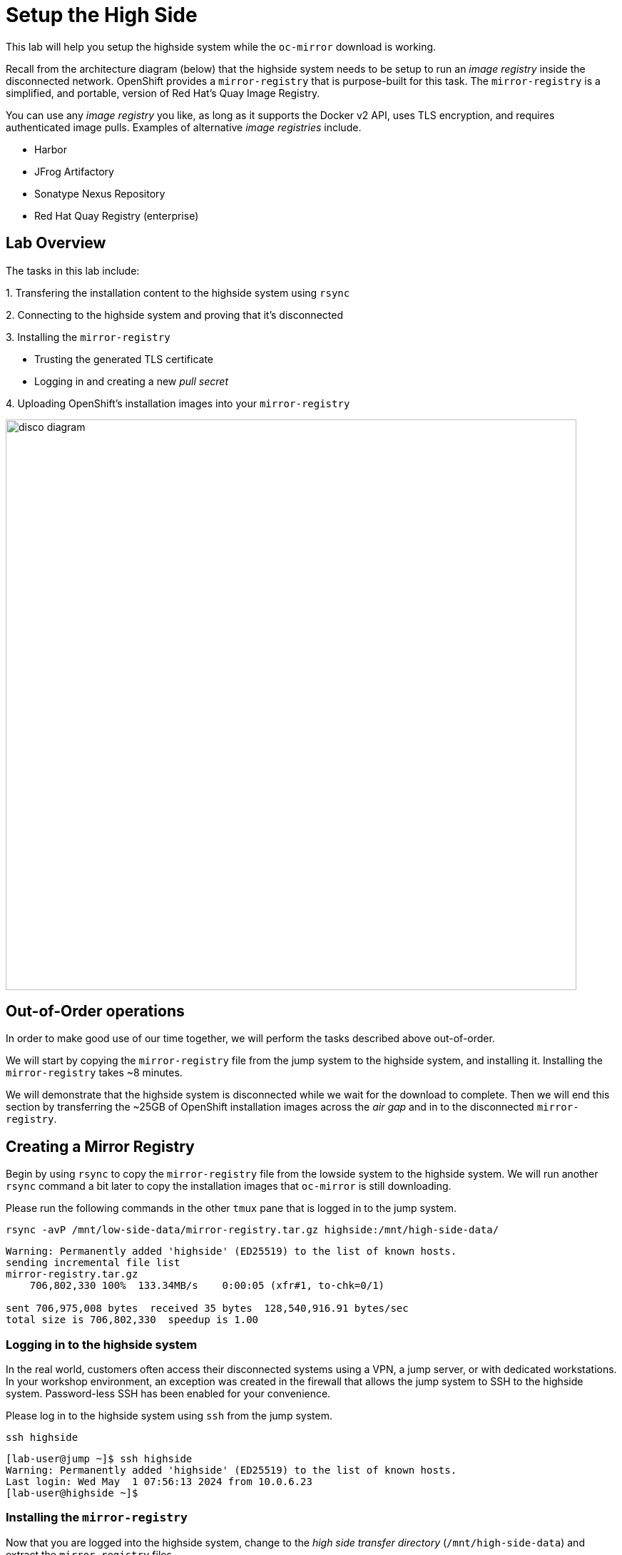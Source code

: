 = Setup the High Side

This lab will help you setup the [.highside]#highside# system while the `oc-mirror` download is working.

Recall from the architecture diagram (below) that the [.highside]#highside# system needs to be setup to run an _image registry_ inside the disconnected network.
OpenShift provides a `mirror-registry` that is purpose-built for this task.
The `mirror-registry` is a simplified, and portable, version of Red Hat's Quay Image Registry.

You can use any _image registry_ you like, as long as it supports the Docker v2 API, [.underline]#uses TLS encryption#, and [.underline]#requires authenticated image pulls#.
Examples of alternative _image registries_ include.

* Harbor
* JFrog Artifactory
* Sonatype Nexus Repository
* Red Hat Quay Registry (enterprise)

== Lab Overview

The tasks in this lab include:

{counter:overview}. Transfering the installation content to the [.highside]#highside# system using `rsync`

{counter:overview}. Connecting to the [.highside]#highside# system and proving that it's disconnected

{counter:overview}. Installing the `mirror-registry`

* Trusting the generated TLS certificate
* Logging in and creating a new __pull secret__

{counter:overview}. Uploading OpenShift's installation images into your `mirror-registry`

image::disco-5.svg[disco diagram,800]

== Out-of-Order operations

In order to make good use of our time together, we will perform the tasks described above out-of-order.

We will start by copying the `mirror-registry` file from the [.lowside]#jump# system to the [.highside]#highside# system, and installing it.
Installing the `mirror-registry` takes ~8 minutes.

We will demonstrate that the [.highside]#highside# system is disconnected while we wait for the download to complete.
Then we will end this section by transferring the ~25GB of OpenShift installation images across the __air gap__ and in to the disconnected `mirror-registry`.

== Creating a Mirror Registry

Begin by using `rsync` to copy the `mirror-registry` file from the [.lowside]#lowside# system to the [.highside]#highside# system.
We will run another `rsync` command a bit later to copy the installation images that `oc-mirror` is still downloading.

Please run the following commands in the other `tmux` pane that is logged in to the [.lowside]#jump# system.

[.lowside,source,bash,role=execute,subs="attributes"]
----
rsync -avP /mnt/low-side-data/mirror-registry.tar.gz highside:/mnt/high-side-data/
----
[.output]
----
Warning: Permanently added 'highside' (ED25519) to the list of known hosts.
sending incremental file list
mirror-registry.tar.gz
    706,802,330 100%  133.34MB/s    0:00:05 (xfr#1, to-chk=0/1)

sent 706,975,008 bytes  received 35 bytes  128,540,916.91 bytes/sec
total size is 706,802,330  speedup is 1.00
----

=== Logging in to the highside system

In the real world, customers often access their disconnected systems using a VPN, a jump server, or with dedicated workstations.
In your workshop environment, an exception was created in the firewall that allows the [.lowside]#jump# system to SSH to the [.highside]#highside# system.
Password-less SSH has been enabled for your convenience.

Please log in to the [.highside]#highside# system using `ssh` from the [.lowside]#jump# system.

[.lowside,source,bash,role=execute,subs="attributes"]
----
ssh highside
----
[.output]
----
[lab-user@jump ~]$ ssh highside
Warning: Permanently added 'highside' (ED25519) to the list of known hosts.
Last login: Wed May  1 07:56:13 2024 from 10.0.6.23
[lab-user@highside ~]$
----

=== Installing the `mirror-registry`

Now that you are logged into the [.highside]#highside# system, change to the __high side transfer directory__ (`/mnt/high-side-data`) and extract the `mirror-registry` files.

[.highside,source,bash,role=execute]
----
cd /mnt/high-side-data
tar -xzvf mirror-registry.tar.gz
----
[.output]
----
image-archive.tar
execution-environment.tar
mirror-registry
----

The automation that installs and configures the `mirror-registry` takes ~5 minutes to complete.
The only option that we will provide is one to set the password for the `init` user to `discopass`.

[.highside,source,bash,role=execute]
----
./mirror-registry install --initPassword discopass
----
[.output]
----
...
INFO[2024-05-04 15:43:41] Quay installed successfully, config data is stored in /home/lab-user/quay-install
INFO[2024-05-04 15:43:41] Quay is available at https://ip-10-0-51-47.ec2.internal:8443 with credentials (init, discopass)
----

[NOTE]
--
We can't move on to the next step of trusting the TLS certificate until the `mirror-registry` has finished installing.
--

=== Trusting the `mirror-registry's` TLS certificate

The `mirror-registry` installer creates its own __self-signed__ TLS certificate that is not trusted by anything, not even the [.highside]#highside# system where it was installed.
The procedure to trust the `mirror-registry's` self-signed TLS certificate is simple.

[TIP]
The `mirror-registry install` options allow users to provide their own certificate, if they were issued one, using the `--sslCert` option.

[%hardbreaks]
Copy the Root Certificate Authority file (`rootCA.pem`) that the `mirror-registry` created in to the Red Hat Enterprise Linux CA trust directory.
Then run the `update-ca-trust` command.

[.highside,source,bash,role=execute]
----
sudo cp -v $HOME/quay-install/quay-rootCA/rootCA.pem /etc/pki/ca-trust/source/anchors/
sudo update-ca-trust
----
[.output]
----
'/home/lab-user/quay-install/quay-rootCA/rootCA.pem' -> '/etc/pki/ca-trust/source/anchors/rootCA.pem'
----

=== Log in to the `mirror-registry`

After the `mirror-registry` TLS certificate has been trusted, log in with `podman`.

The username is `init` and the password `discopass`.

[.highside,source,bash,role=execute]
----
podman login -u init -p discopass $(hostname):8443
----
[.output]
----
Login Succeeded!
----

The `podman login` command creates an authentication file / __pull secret__ at `/run/user/1000/containers/auth.json`.

[NOTE]
--
The `oc-mirror` command looks for _pull secrets_ in multiple locations:

* `$HOME/.docker/config.json` (created on the [.lowside]#lowside jump# system)
* `$XDG_RUNTIME_DIR/containers/auth.json` (created on the [.highside]#highside# system)
--

== Transfer the installation content [[rsync-content]]

**Make sure the `oc-mirror` download completed successfully before proceeding!**

If `oc-mirror` is still downloading the OpenShift installation images, please jump forward to <<prove-disconnected>>.
But don't forget to come back!

You can confirm the download finished by looking in your `tmux` pane to see if your [.underline]#prompt has returned#, and that the `.tar` archive file was created.

[.output]
----
...
info: Mirroring completed in 2m47.63s (135.1MB/s)
Creating archive /mnt/low-side-data/mirror_seq1_000000.tar
[lab-user@jump low-side-data]$ 
----

After the `oc-mirror` command has completed, use `rsync` on the [.lowside]#jump# system to copy the installation content into `/mnt/high-side-data` on the [.highside]#highside# system.

[TIP]
--
Please run the `rsync` command in your `tmux` session.
This will allow you to keep working on the next section while `rsync` moves ~25 GB of data.
The `rsync` tasks should complete in about 5 minutes.
--

[.lowside,source,bash,role=execute,subs="attributes"]
----
rsync -avP /mnt/low-side-data/ highside:/mnt/high-side-data/
----
[.output]
----
sending incremental file list
./
.oc-mirror.log
        186,850 100%  146.94MB/s    0:00:00 (xfr#1, to-chk=124/126)
imageset-config.yaml
            469 100%  458.01kB/s    0:00:00 (xfr#2, to-chk=123/126)
mirror_seq1_000000.tar
 22,931,079,168  92%  125.16MB/s    0:00:15  (xfr#2, to-chk=122/126)

... a long, but amazing, transfer ...

publish/
publish/.metadata.json
        332,183 100%  332.37kB/s    0:00:00 (xfr#66, to-chk=0/127)

sent 30,795,621,525 bytes  received 1,565 bytes  131,324,618.72 bytes/sec
total size is 30,788,095,434  speedup is 1.00
----

== Prove that highside is disconnected [[prove-disconnected]]

Looking at the workshop environment diagram, you can see how the [.highside]#highside# system is disconnected.
The [.highside]#highside network# doesn't provide any direct route to the internet.

[NOTE]
--
The [.highside]#highside systems# are configured to use a `nat / squid proxy` server to access a few [.underline]#__**internal**__# resources.

{counter:exceptions}. The [.highside]#highside# system allows inbound SSH & HTTP connections from the [.lowside]#jump# system

{counter:exceptions}. The [.highside]#highside# system is allowed to install RHEL RPMs from the repos inside the Amazon AWS Cloud (not from the public repos at https://cdn.redhat.com)

{counter:exceptions}. Your [.highside]#disco.lab# cluster will be allowed to talk to the Amazon AWS Cloud APIs. More details about this permission will be provided in the next lab

{counter:exceptions}. 🛑 **Nothing else** is allowed into or out of the [.highside]#highside network#

The xref:appendix01.adoc#proxy[Appendix] has more information about the `nat / squid` proxy configuration.
--

Please use the following commands to prove that the [.highside]#highside# system is unable to connect to [.underline]#openshift.com# and [.underline]#quay.io#.

Recall that:

* The `oc` and `openshift-install` tools were downloaded from [.underline]#openshift.com#
* The OpenShift installation images were downloaded from [.underline]#quay.io#

If you try to access a **blocked website**, like [.underline]#quay.io#, you will see an **Access Denied** message like this.

[.highside,source,bash,role=execute,subs="attributes"]
----
curl -I quay.io
----
[.output]
----
HTTP/1.1 403 Forbidden
Server: squid/5.5
Date: Mon, 29 Apr 2024 20:08:15 GMT
X-Squid-Error: ERR_ACCESS_DENIED 0
----

If you try to access an **allowed website**, like the Red Hat Update Infrastructure (RHUI) repos inside the Amazon AWS Cloud, you will see a message like this.

[.highside,source,bash,role=execute,subs="attributes"]
----
curl -I https://rhui.{aws_default_region}.aws.ce.redhat.com
----
[.output]
----
HTTP/1.1 200 OK
Server: nginx/1.20.1
Date: Mon, 29 Apr 2024 20:15:51 GMT
----

If you skipped ahead to prove that the [.highside]#highside systems# are really disconnected while the `oc-mirror` download was still working, it's time to go back to <<rsync-content>>.

== Upload OpenShift's installation images into the mirror-registry

Now that the [.highside]#highside# system has: **a**) received the installation images, **b**) trusts the `mirror-registry's` TLS certificate, and **c**) `podman` has logged in and created a new _pull secret_, you are ready to upload the installation images.

Please begin by adding the `oc`, `oc-mirror` and `openshift-install` commands to the PATH.

[TIP]
Make sure you are using the `tmux` pane that is logged in to the [.highside]#highside# system.

[.highside,source,bash,role=execute]
----
sudo mv -v /mnt/high-side-data/oc /bin/
sudo mv -v /mnt/high-side-data/oc-mirror /bin/
sudo mv -v /mnt/high-side-data/openshift-install /bin/
----
[.output]
----
renamed '/mnt/high-side-data/oc' -> '/bin/oc'
renamed '/mnt/high-side-data/oc-mirror' -> '/bin/oc-mirror'
renamed '/mnt/high-side-data/openshift-install' -> '/bin/openshift-install'
[lab-user@highside ~]$ 
----

With the mirroring tools installed and configured, it is now time to run `oc-mirror` again, this time on the [.highside]#highside# system, to __upload__ the installation images in to the `mirror-registry`.
The __upload__ process takes ~15 minutes in this workshop environment.

[NOTE]
`oc-mirror` will create several __results files__ in the directory where it was ran.

Please change directories to `/mnt/high-side-data`, and use the `tmux` pane that is logged in to the [.highside]#highside# system to run the next command.

[.highside,source,bash,role=execute]
----
cd /mnt/high-side-data
oc-mirror --from=/mnt/high-side-data/mirror_seq1_000000.tar docker://$(hostname):8443
----
[.output]
----
Logging to .oc-mirror.log
Checking push permissions for ip-10-0-54-198.us-west-2.compute.internal:8443
Publishing image set from archive "/mnt/high-side-data/mirror_seq1_000000.tar" to registry "ip-10-0-54-198.us-west-2.compute.internal:8443"
ip-10-0-54-198.us-west-2.compute.internal:8443/
  openshift/release
    blobs:
      file://openshift/release sha256:d8190195889efb5333eeec18af9b6c82313edd4db62989bd3a357caca4f13f0e 1.404KiB
      file://openshift/release sha256:cd8c26ed660bfc4447a17563df1dc5374f1cbd2ced1d7ae0af135fabaff1f7d2 17.86KiB

... a long, mind-expanding, upload ...

info: Mirroring completed in 18m10.33s (39.33MB/s)
Rendering catalog image "ip-10-0-8-121.us-west-2.compute.internal:8443/redhat/redhat-operator-index:v4.14" with file-based catalog 
Writing image mapping to oc-mirror-workspace/results-1714533240/mapping.txt
Writing UpdateService manifests to oc-mirror-workspace/results-1714533240
Writing CatalogSource manifests to oc-mirror-workspace/results-1714533240
Writing ICSP manifests to oc-mirror-workspace/results-1714533240

[lab-user@highside ~]$ 
----

[TIP]
--
You can click the *Desktop* button and use Firefox to login to your new `mirror-registry`.
You can even see the OpenShift installation images begin to appear.
Don't spend too much time exploring the `mirror-registry's` web pages.
We need to start the next section, **Installing OpenShift**

[%hardbreaks]
**Reminder**: The credentials for your DISCO - Registry are:
Username: `init`
Password: `discopass`
--

image::vnc-disco-registry-bookmark.png[Screenshot of Desktop with DISCO - Registry bookmark highlighted]

[TIP]
--
As a convenience, the [.lowside]#jump# system has been configured to automatically trust the [.highside]#highside mirror-registry's# TLS certificate.

This automation means workshop participants don't have to:

* Download the [.highside]#highside mirror-registry's# Certificate Authority (CA) certificate onto the [.lowside]#jump system#.
* Move the CA certificate in to the `/etc/pki/ca-trust/source/anchors` folder
* Run `update-ca-trust`

You're welcome!
--

//TODO get the user out of tmux!
